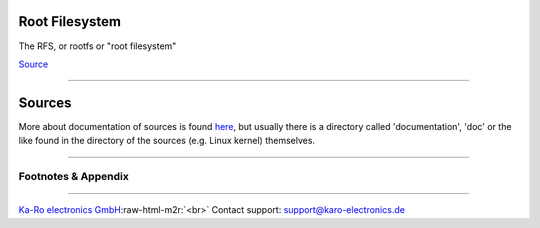 .. role:: raw-html-m2r(raw)
   :format: html


Root Filesystem
===============

The RFS, or rootfs or "root filesystem"

`Source <http://refspecs.linuxfoundation.org/FHS_2.3/fhs-2.3.html#PURPOSE2>`_

----

Sources
=======

More about documentation of sources is found `here <../devel/ref0.md#1>`_\ , but usually there
is a directory called 'documentation', 'doc' or the like found in the directory
of the sources (e.g. Linux kernel) themselves.

----

Footnotes & Appendix
--------------------

----

`Ka-Ro electronics GmbH <https://www.karo-electronics.de>`_\ :raw-html-m2r:`<br>`
Contact support: support@karo-electronics.de
